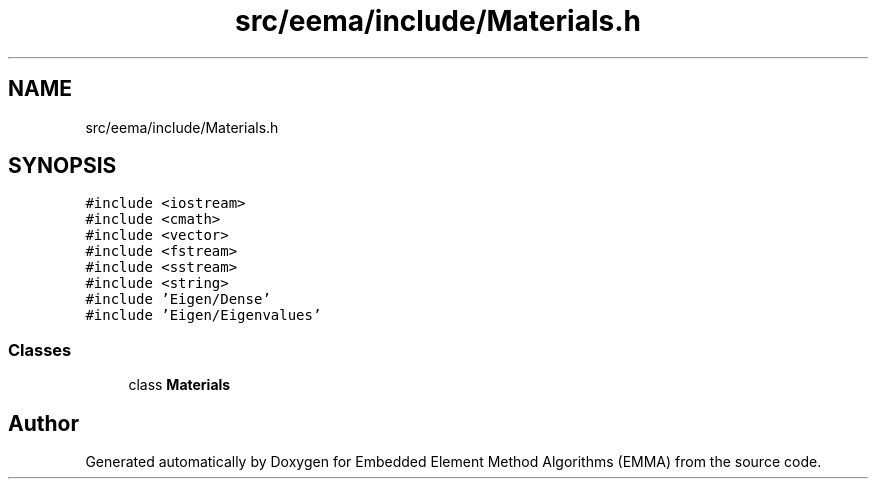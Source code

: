 .TH "src/eema/include/Materials.h" 3 "Wed May 10 2017" "Embedded Element Method Algorithms (EMMA)" \" -*- nroff -*-
.ad l
.nh
.SH NAME
src/eema/include/Materials.h
.SH SYNOPSIS
.br
.PP
\fC#include <iostream>\fP
.br
\fC#include <cmath>\fP
.br
\fC#include <vector>\fP
.br
\fC#include <fstream>\fP
.br
\fC#include <sstream>\fP
.br
\fC#include <string>\fP
.br
\fC#include 'Eigen/Dense'\fP
.br
\fC#include 'Eigen/Eigenvalues'\fP
.br

.SS "Classes"

.in +1c
.ti -1c
.RI "class \fBMaterials\fP"
.br
.in -1c
.SH "Author"
.PP 
Generated automatically by Doxygen for Embedded Element Method Algorithms (EMMA) from the source code\&.
